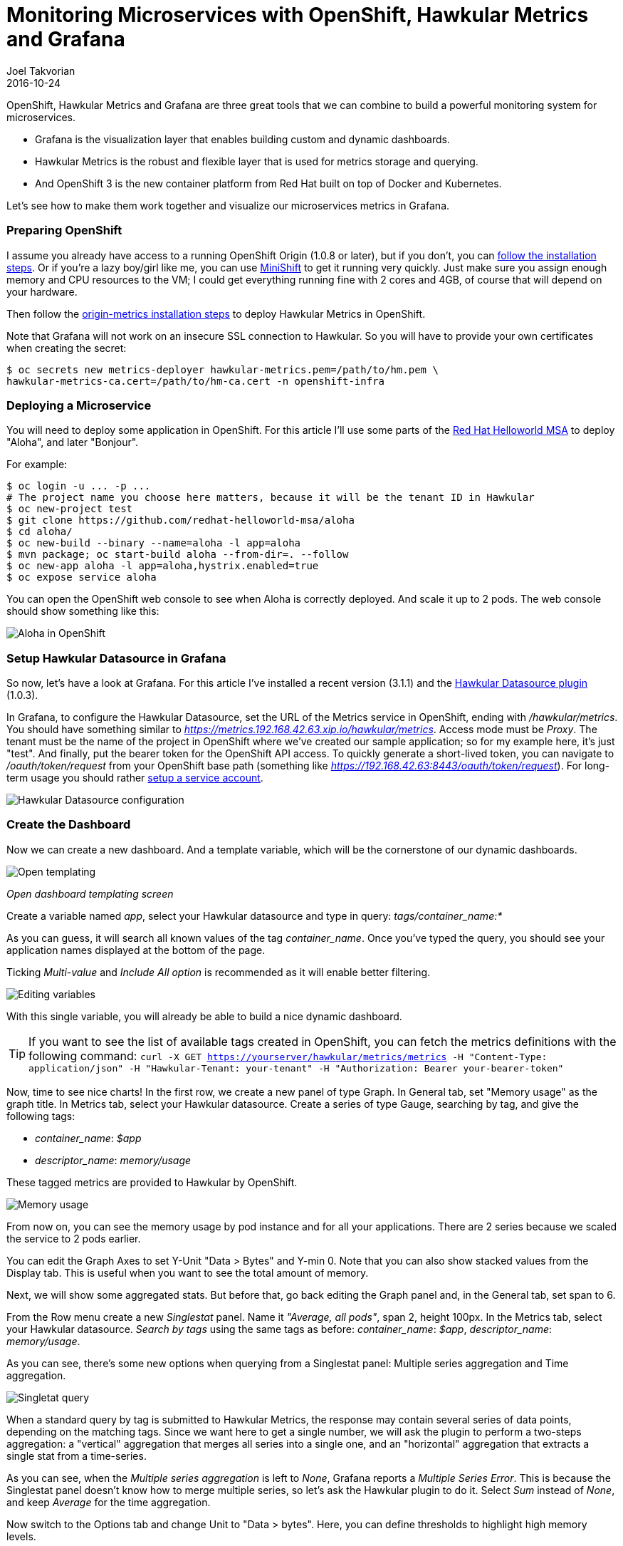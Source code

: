 = Monitoring Microservices with OpenShift, Hawkular Metrics and Grafana
Joel Takvorian
2016-10-24
:jbake-type: post
:jbake-status: published
:jbake-tags: blog, metrics, microservice, vertx, openshift, grafana

OpenShift, Hawkular Metrics and Grafana are three great tools that we can combine to build a powerful monitoring system for microservices.

- Grafana is the visualization layer that enables building custom and dynamic dashboards.

- Hawkular Metrics is the robust and flexible layer that is used for metrics storage and querying.

- And OpenShift 3 is the new container platform from Red Hat built on top of Docker and Kubernetes.

Let's see how to make them work together and visualize our microservices metrics in Grafana.

=== Preparing OpenShift

I assume you already have access to a running OpenShift Origin (1.0.8 or later), but if you don't, you can link:https://github.com/openshift/origin[follow the installation steps]. Or if you're a lazy boy/girl like me, you can use link:https://github.com/jimmidyson/minishift[MiniShift] to get it running very quickly. Just make sure you assign enough memory and CPU resources to the VM; I could get everything running fine with 2 cores and 4GB, of course that will depend on your hardware.

Then follow the link:https://github.com/openshift/origin-metrics[origin-metrics installation steps] to deploy Hawkular Metrics in OpenShift.

Note that Grafana will not work on an insecure SSL connection to Hawkular. So you will have to provide your own certificates when creating the secret:

``` bash
$ oc secrets new metrics-deployer hawkular-metrics.pem=/path/to/hm.pem \
hawkular-metrics-ca.cert=/path/to/hm-ca.cert -n openshift-infra
```

=== Deploying a Microservice

You will need to deploy some application in OpenShift. For this article I'll use some parts of the link:https://htmlpreview.github.io/?https://github.com/redhat-helloworld-msa/helloworld-msa/blob/master/readme.html#_deploy_aloha_vert_x_microservice[Red Hat Helloworld MSA] to deploy "Aloha", and later "Bonjour".

For example:
``` bash
$ oc login -u ... -p ...
# The project name you choose here matters, because it will be the tenant ID in Hawkular
$ oc new-project test
$ git clone https://github.com/redhat-helloworld-msa/aloha
$ cd aloha/
$ oc new-build --binary --name=aloha -l app=aloha
$ mvn package; oc start-build aloha --from-dir=. --follow
$ oc new-app aloha -l app=aloha,hystrix.enabled=true
$ oc expose service aloha
```

You can open the OpenShift web console to see when Aloha is correctly deployed. And scale it up to 2 pods. The web console should show something like this:

ifndef::env-github[]
image::/img/blog/2016/2016-10-17-aloha-openshift.png[Aloha in OpenShift]
endif::[]
ifdef::env-github[]
image::../../../../../assets/img/blog/2016/2016-10-17-aloha-openshift.png[Aloha in OpenShift]
endif::[]

=== Setup Hawkular Datasource in Grafana

So now, let's have a look at Grafana. For this article I've installed a recent version (3.1.1) and the link:https://github.com/hawkular/hawkular-grafana-datasource[Hawkular Datasource plugin] (1.0.3).

In Grafana, to configure the Hawkular Datasource, set the URL of the Metrics service in OpenShift, ending with _/hawkular/metrics_. You should have something similar to _https://metrics.192.168.42.63.xip.io/hawkular/metrics_. Access mode must be _Proxy_. The tenant must be the name of the project in OpenShift where we've created our sample application; so for my example here, it's just "test". And finally, put the bearer token for the OpenShift API access. To quickly generate a short-lived token, you can navigate to _/oauth/token/request_ from your OpenShift base path (something like _https://192.168.42.63:8443/oauth/token/request_). For long-term usage you should rather link:https://docs.openshift.com/container-platform/3.3/rest_api/index.html#rest-api-serviceaccount-tokens[setup a service account].

ifndef::env-github[]
image::/img/blog/2016/2016-10-17-grafana-hawkular-datasource.png[Hawkular Datasource configuration]
endif::[]
ifdef::env-github[]
image::../../../../../assets/img/blog/2016/2016-10-17-grafana-hawkular-datasource.png[Hawkular Datasource configuration]
endif::[]

=== Create the Dashboard

Now we can create a new dashboard. And a template variable, which will be the cornerstone of our dynamic dashboards.

ifndef::env-github[]
image::/img/blog/2016/2016-10-17-grafana-templating.png[Open templating]
endif::[]
ifdef::env-github[]
image::../../../../../assets/img/blog/2016/2016-10-17-grafana-templating.png[Open templating]
endif::[]
_Open dashboard templating screen_

Create a variable named _app_, select your Hawkular datasource and type in query: _tags/container_name:*_

As you can guess, it will search all known values of the tag _container_name_. Once you've typed the query, you should see your application names displayed at the bottom of the page.

Ticking _Multi-value_ and _Include All option_ is recommended as it will enable better filtering.

ifndef::env-github[]
image::/img/blog/2016/2016-10-17-grafana-edit-variable.png[Editing variables]
endif::[]
ifdef::env-github[]
image::../../../../../assets/img/blog/2016/2016-10-17-grafana-edit-variable.png[Editing variables]
endif::[]

With this single variable, you will already be able to build a nice dynamic dashboard.

TIP: If you want to see the list of available tags created in OpenShift, you can fetch the metrics definitions with the following command: ```curl -X GET https://yourserver/hawkular/metrics/metrics -H "Content-Type: application/json" -H "Hawkular-Tenant: your-tenant" -H "Authorization: Bearer your-bearer-token"```

Now, time to see nice charts! In the first row, we create a new panel of type Graph. In General tab, set "Memory usage" as the graph title. In Metrics tab, select your Hawkular datasource. Create a series of type Gauge, searching by tag, and give the following tags:

- _container_name_: _$app_

- _descriptor_name_: _memory/usage_

These tagged metrics are provided to Hawkular by OpenShift.

ifndef::env-github[]
image::/img/blog/2016/2016-10-17-grafana-memory-usage.png[Memory usage]
endif::[]
ifdef::env-github[]
image::../../../../../assets/img/blog/2016/2016-10-17-grafana-memory-usage.png[Memory usage]
endif::[]

From now on, you can see the memory usage by pod instance and for all your applications. There are 2 series because we scaled the service to 2 pods earlier.

You can edit the Graph Axes to set Y-Unit "Data > Bytes" and Y-min 0. Note that you can also show stacked values from the Display tab. This is useful when you want to see the total amount of memory.

Next, we will show some aggregated stats. But before that, go back editing the Graph panel and, in the General tab, set span to 6.

From the Row menu create a new _Singlestat_ panel. Name it _"Average, all pods"_, span 2, height 100px. In the Metrics tab, select your Hawkular datasource. _Search by tags_ using the same tags as before: _container_name_: _$app_, _descriptor_name_: _memory/usage_.

As you can see, there's some new options when querying from a Singlestat panel: Multiple series aggregation and Time aggregation.

ifndef::env-github[]
image::/img/blog/2016/2016-10-17-grafana-singlestat.png[Singletat query]
endif::[]
ifdef::env-github[]
image::../../../../../assets/img/blog/2016/2016-10-17-grafana-singlestat.png[Singletat query]
endif::[]

When a standard query by tag is submitted to Hawkular Metrics, the response may contain several series of data points, depending on the matching tags. Since we want here to get a single number, we will ask the plugin to perform a two-steps aggregation: a "vertical" aggregation that merges all series into a single one, and an "horizontal" aggregation that extracts a single stat from a time-series.

As you can see, when the _Multiple series aggregation_ is left to _None_, Grafana reports a _Multiple Series Error_. This is because the Singlestat panel doesn't know how to merge multiple series, so let's ask the Hawkular plugin to do it. Select _Sum_ instead of _None_, and keep _Average_ for the time aggregation.

Now switch to the Options tab and change Unit to "Data > bytes". Here, you can define thresholds to highlight high memory levels.

NOTE: Usually, Grafana's Singlestat panel performs time aggregation by itself, through the _value_ field on the _Big value_ row. But since the Hawkular plugin does it on its own, setting whatever value in this field won't have any effect.

ifndef::env-github[]
image::/img/blog/2016/2016-10-17-grafana-one-singlestat.png[A singlestat]
endif::[]
ifdef::env-github[]
image::../../../../../assets/img/blog/2016/2016-10-17-grafana-one-singlestat.png[A singlestat]
endif::[]

To finalize this dashboard setup for an application, click on the Singlestat panel title and duplicate 5 times. Edit each of the duplicates with the following names and queries:

- "Max, all pods": set _Time aggregation_ to _Max_

- "Live, all pods": set _Time aggregation_ to _Live_

- "Average per pod": set _Multiple series aggregation_ to _Average_

- "Max per pod": set _Multiple series aggregation_ to _Average_ and _Time aggregation_ to _Max_

- "Live per pod": set _Multiple series aggregation_ to _Average_ and _Time aggregation_ to _Live_

ifndef::env-github[]
image::/img/blog/2016/2016-10-17-grafana-6-singlestats.png[6 singlestats]
endif::[]
ifdef::env-github[]
image::../../../../../assets/img/blog/2016/2016-10-17-grafana-6-singlestats.png[6 singlestats]
endif::[]

=== Adding Another Application

Now we have a pretty nice dashboard for tracking memory usage on an application. Let's see what happens if we add a new application in OpenShift, under the same project.

This time I'll use _link:https://htmlpreview.github.io/?https://github.com/redhat-helloworld-msa/helloworld-msa/blob/master/readme.html#_deploy_bonjour_nodejs_microservice[Bonjour from Helloworld MSA]_, which is a Node.js microservice. After adding it to OpenShift, and again scaling it to 2 pods, see how it looks like:

ifndef::env-github[]
image::/img/blog/2016/2016-10-17-grafana-apps-merged.png[Merged applications]
endif::[]
ifdef::env-github[]
image::../../../../../assets/img/blog/2016/2016-10-17-grafana-apps-merged.png[Merged applications]
endif::[]

Hmm, interesting. Our panels show new series: two for the _Bonjour_ microservice and one _docker-build_. The later is caused by the build I triggered when I created _Bonjour_. The sequence of the events is quite obvious when looking at the graphs. We don't necessarily want to monitor that, but it's nice to see how far we can go with Hawkular and OpenShift. Anyway, we can filter it out using the top combo box _Application_.

But still, this is probably not what we would expect. What happens here is that the _$app_ variable we set up in queries is resolved into as many _container_name_ as there are, and result in the same number of series in a single graph. We can change that behaviour very easily thanks to a nice feature of Grafana: on the existing row, to the left, open the Row editor and in _Templating options_ activate duplication from variable _app_. Save and refresh the browser.

ifndef::env-github[]
image::/img/blog/2016/2016-10-17-grafana-apps-rows.png[Applications per row]
endif::[]
ifdef::env-github[]
image::../../../../../assets/img/blog/2016/2016-10-17-grafana-apps-rows.png[Applications per row]
endif::[]

That's better! By turning on row duplication based on our variable, Grafana has created 3 rows, and for each one it provides to the Hawkular plugin just one value of _$app_ at a time.

Now we can monitor our microservices quite easily! If we don't want to see the _docker-build_ instance, just filter it out with the top combo.

We will just add a little enhancement to the dashboard, to make easier to understand which row is for which app. On the first row, add a new _Text_ panel, set its title empty, span 2, height 100px, mode HTML and content:
```
<center><p style='font-size: 40pt'>$app</p></center>
```

It will display the microservice name. After some layout arrangement, here is the final result:

ifndef::env-github[]
image::/img/blog/2016/2016-10-17-grafana-apps-rows-2.png[Applications per row bis]
endif::[]
ifdef::env-github[]
image::../../../../../assets/img/blog/2016/2016-10-17-grafana-apps-rows-2.png[Applications per row bis]
endif::[]

You can play around with OpenShift. Scale some pods up and down, and you'll get the metrics updated in Grafana. Just note that on downscaling, you'll have to wait a little bit (5 minutes) before seeing the _Live_ metrics on the _Singlestat_ panel being updated. This is because we're not sure if the absence of data is due to a pod being shut down, or a simple delay between measurements.

=== It's Just a Beginning

Thanks to the metrics provided in OpenShift, you can build more elaborate dashboards. Just change the _desciptor_name_ tag and see what's interesting for you, there are metrics on memory, CPU, network and filesystem.

But that's just the starting kit! link:http://www.hawkular.org/hawkular-clients/[The Hawkular Metrics ecosystem] is rich and keeps growing, including a Wildfly agent, a Vert.x plugin, a DropWizard reporter, etc. And if that's not enough for you, it's very easy to integrate your own metrics: either through the client libraries or by directly calling the link:http://www.hawkular.org/docs/rest/rest-metrics.html[Metrics REST API].

A good practice, when you define your own metrics, is to tag them with some pod-discriminant values. It can be through the environment variables set by Kubernetes/OpenShift, but it could also be the hostname since it's generated specifically for a pod. With that in mind, you will be able to monitor every part of your microservices architecture.

TIP: You can download this dashboard link:https://github.com/hawkular/hawkular-grafana-datasource/blob/master/dashboards/openshift-memory-example.json[here on GitHub] and import it in Grafana.
